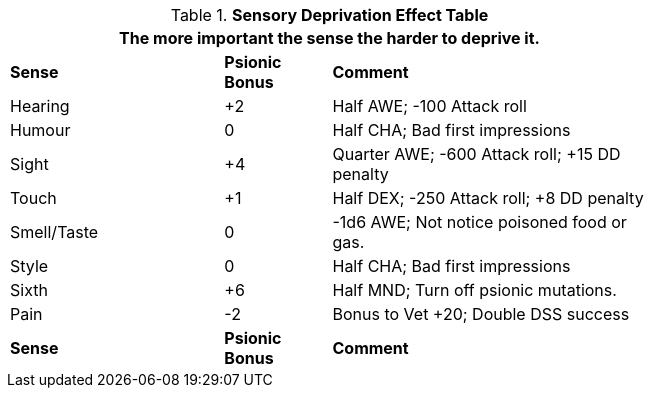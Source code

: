.*Sensory Deprivation Effect Table*
[width="75%",cols="<2,^1,<3",frame="all", stripes="even"]
|===
3+<|The more important the sense the harder to deprive it.

s|Sense
s|Psionic Bonus
s|Comment

|Hearing
|+2
|Half AWE; -100 Attack roll

|Humour
|0
|Half CHA; Bad first impressions

|Sight
|+4
|Quarter AWE; -600 Attack roll; +15 DD penalty

|Touch
|+1
|Half DEX; -250 Attack roll; +8 DD penalty

|Smell/Taste
|0
|-1d6 AWE; Not notice poisoned food or gas.

|Style
|0
|Half CHA; Bad first impressions

|Sixth
|+6
|Half MND; Turn off psionic mutations.

|Pain
|-2
|Bonus to Vet +20; Double DSS success

s|Sense
s|Psionic Bonus
s|Comment


|===
